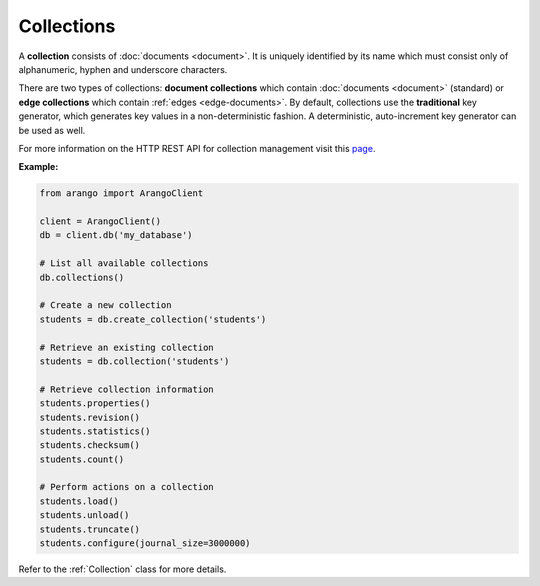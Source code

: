 Collections
-----------

A **collection** consists of :doc:`documents <document>`. It is uniquely
identified by its name which must consist only of alphanumeric, hyphen and
underscore characters.

There are two types of collections: **document collections** which contain
:doc:`documents <document>` (standard) or **edge collections** which contain
:ref:`edges <edge-documents>`. By default, collections use the **traditional**
key generator, which generates key values in a non-deterministic fashion. A
deterministic, auto-increment key generator can be used as well.

For more information on the HTTP REST API for collection management visit this
`page <https://docs.arangodb.com/HTTP/Collection>`__.

**Example:**

.. code-block:: python

    from arango import ArangoClient

    client = ArangoClient()
    db = client.db('my_database')

    # List all available collections
    db.collections()

    # Create a new collection
    students = db.create_collection('students')

    # Retrieve an existing collection
    students = db.collection('students')

    # Retrieve collection information
    students.properties()
    students.revision()
    students.statistics()
    students.checksum()
    students.count()

    # Perform actions on a collection
    students.load()
    students.unload()
    students.truncate()
    students.configure(journal_size=3000000)

Refer to the :ref:`Collection` class for more details.

